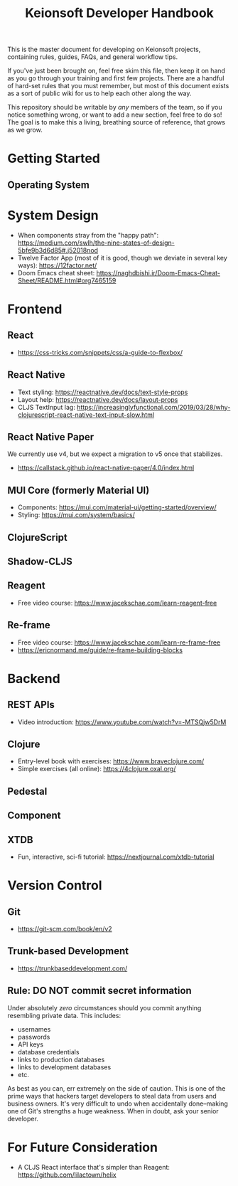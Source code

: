 #+title: Keionsoft Developer Handbook

This is the master document for developing on Keionsoft projects, containing rules, guides, FAQs, and general workflow tips.

If you've just been brought on, feel free skim this file, then keep it on hand as you go through your training and first few projects. There are a handful of hard-set rules that you must remember, but most of this document exists as a sort of public wiki for us to help each other along the way.

This repository should be writable by /any/ members of the team, so if you notice something wrong, or want to add a new section, feel free to do so! The goal is to make this a living, breathing source of reference, that grows as we grow.

* Getting Started
** Operating System

* System Design
+ When components stray from the "happy path": https://medium.com/swlh/the-nine-states-of-design-5bfe9b3d6d85#.j52018nod
+ Twelve Factor App (most of it is good, though we deviate in several key ways): https://12factor.net/
+ Doom Emacs cheat sheet: https://naghdbishi.ir/Doom-Emacs-Cheat-Sheet/README.html#org7465159
* Frontend
** React
+ https://css-tricks.com/snippets/css/a-guide-to-flexbox/
** React Native
+ Text styling: https://reactnative.dev/docs/text-style-props
+ Layout help: https://reactnative.dev/docs/layout-props
+ CLJS TextInput lag: https://increasinglyfunctional.com/2019/03/28/why-clojurescript-react-native-text-input-slow.html
** React Native Paper
We currently use v4, but we expect a migration to v5 once that stabilizes.
+ https://callstack.github.io/react-native-paper/4.0/index.html
** MUI Core (formerly Material UI)
+ Components: https://mui.com/material-ui/getting-started/overview/
+ Styling: https://mui.com/system/basics/
** ClojureScript
** Shadow-CLJS
** Reagent
+ Free video course: https://www.jacekschae.com/learn-reagent-free
** Re-frame
+ Free video course: https://www.jacekschae.com/learn-re-frame-free
+ https://ericnormand.me/guide/re-frame-building-blocks

* Backend
** REST APIs
+ Video introduction: https://www.youtube.com/watch?v=-MTSQjw5DrM
** Clojure
+ Entry-level book with exercises: https://www.braveclojure.com/
+ Simple exercises (all online): https://4clojure.oxal.org/
** Pedestal
** Component
** XTDB
+ Fun, interactive, sci-fi tutorial: https://nextjournal.com/xtdb-tutorial

* Version Control
** Git
+ https://git-scm.com/book/en/v2
** Trunk-based Development
+ https://trunkbaseddevelopment.com/
** Rule: DO NOT commit secret information
Under absolutely /zero/ circumstances should you commit anything resembling private data. This includes:
+ usernames
+ passwords
+ API keys
+ database credentials
+ links to production databases
+ links to development databases
+ etc.

As best as you can, err extremely on the side of caution. This is one of the prime ways that hackers target developers to steal data from users and business owners. It's very difficult to undo when accidentally done--making one of Git's strengths a huge weakness. When in doubt, ask your senior developer.

* For Future Consideration
+ A CLJS React interface that's simpler than Reagent: https://github.com/lilactown/helix
